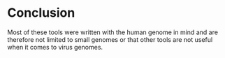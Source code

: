 * Conclusion
Most of these tools were written with the human genome in mind and are therefore 
not limited to small genomes or that other tools are not useful when it comes to virus genomes.
